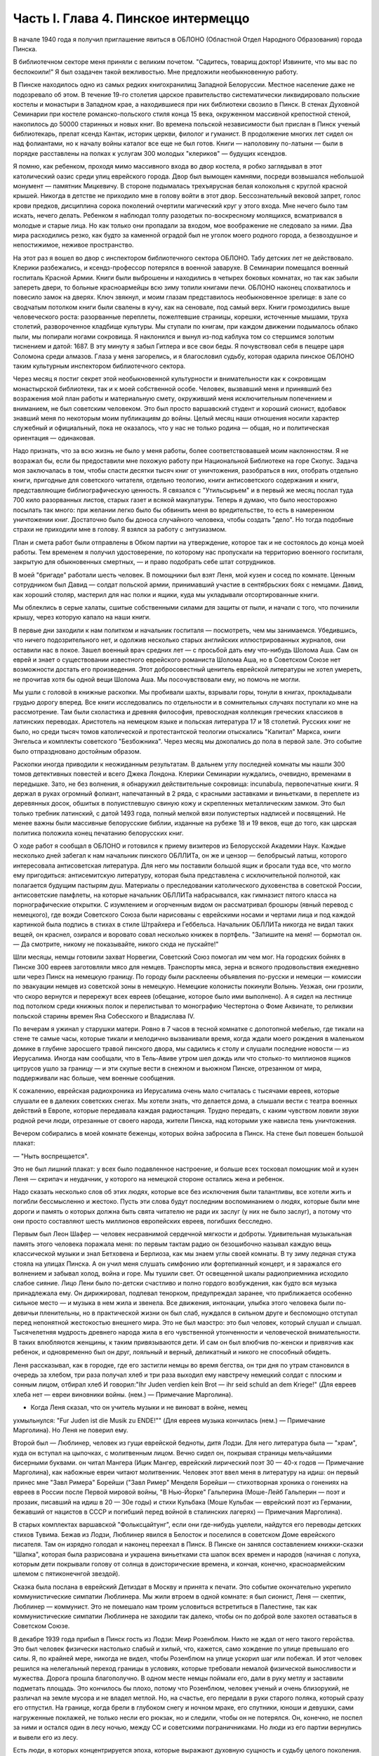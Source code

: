 Часть I. Глава 4. Пинское интермеццо
====================================


В начале 1940 года я получил приглашение явиться в ОБЛОНО (Областной
Отдел Народного Образования) города Пинска.

В библиотечном секторе меня приняли с великим почетом. "Садитесь,
товарищ доктор! Извините, что мы вас по беспокоили!" Я был озадачен
такой вежливостью. Мне предложили необыкновенную работу.

В Пинске находилось одно из самых редких книгохранилищ Западной
Белоруссии. Местное население даже не подозревало об этом. В течение
19-го столетия царское правительство систематически ликвидировало
польские костелы и монастыри в Западном крае, а находившиеся при них
библиотеки свозило в Пинск. В стенах Духовной Семинарии при костеле
романско-польского стиля конца 15 века, окруженном массивной
крепостной стеной, накопилось до 50000 старинных и новых книг. Во
времена польской независимости был прислан в Пинск ученый
библиотекарь, прелат ксендз Кантак, историк церкви, филолог и
гуманист. В продолжение многих лет сидел он над фолиантами, но к
началу войны каталог все еще не был готов. Книги — наполовину
по-латыни — были в порядке расставлены на полках к услугам 300 молодых
"клериков" — будущих ксендзов.

Я помню, как ребенком, проходя мимо массивного входа во двор костела,
я робко заглядывал в этот католический оазис среди улиц еврейского
города. Двор был вымощен камнями, посреди возвышался небольшой
монумент — памятник Мицкевичу. В стороне подымалась трехъярусная
белая колокольня с круглой красной крышей. Никогда в детстве не
приходило мне в голову войти в этот двор. Бессознательный вековой
запрет, голос крови предков, дисциплина сорока поколений очертили
магический круг у этого входа. Мне нечего было там искать, нечего
делать. Ребенком я наблюдал толпу разодетых по-воскресному
молящихся, всматривался в молодые и старые лица. Но как только они
пропадали за входом, мое воображение не следовало за ними. Два мира
расходились резко, как будто за каменной оградой был не уголок моего
родного города, а безвоздушное и непостижимое, неживое пространство.

На этот раз я вошел во двор с инспектором библиотечного сектора
ОБЛОНО. Табу детских лет не действовало. Клерики разбежались, и
ксендз-профессор потерялся в военной заварухе. В Семинарии помещался
военный госпиталь Красной Армии. Книги были выброшены и находились в
четырех боковых комнатах, но так как забыли запереть двери, то
больные красноармейцы всю зиму топили книгами печи. ОБЛОНО наконец
спохватилось и повесило замок на дверях. Ключ звякнул, и моим глазам
представилось необыкновенное зрелище: в зале со сводчатым потолком
книги были свалены в кучу, как на сеновале, под самый верх. Книги
громоздились выше человеческого роста: разорванные переплеты,
пожелтевшие страницы, корешки, источенные мышами, труха столетий,
развороченное кладбище культуры. Мы ступали по книгам, при каждом
движении подымалось облако пыли, мы попирали ногами сокровища. Я
наклонился и вынул из-под каблука том со стершимся золотым тиснением
и датой: 1687. В эту минуту я забыл Гитлера и все свои беды. Я
почувствовал себя в пещере царя Соломона среди алмазов. Глаза у меня
загорелись, и я благословил судьбу, которая одарила пинское ОБЛОНО
таким культурным инспектором библиотечного сектора.

Через месяц я постиг секрет этой необыкновенной культурности и
внимательности как к сокровищам монастырской библиотеки, так и к
моей собственной особе. Человек, вызвавший меня и принявший без
возражения мой план работы и материальную смету, окруживший меня
исключительным попечением и вниманием, не был советским человеком.
Это был просто варшавский студент и хороший сионист, вдобавок
знавший меня по некоторым моим публикациям до войны. Целый месяц наши
отношения носили характер служебный и официальный, пока не
оказалось, что у нас не только родина — общая, но и политическая
ориентация — одинаковая.

Надо признать, что за всю жизнь не было у меня работы, более
соответствовавшей моим наклонностям. Я не возражал бы, если бы
предоставили мне похожую работу при Национальной Библиотеке на горе
Скопус. Задача моя заключалась в том, чтобы спасти десятки тысяч книг
от уничтожения, разобраться в них, отобрать отдельно книги, пригодные
для советского читателя, отдельно теологию, книги антисоветского
содержания и книги, представляющие библиографическую ценность. Я
связался с "Утильсырьем" и в первый же месяц послал туда 700 кило
разорванных листов, старых газет и всякой макулатуры. Теперь я думаю,
что было неосторожно посылать так много: при желании легко было бы
обвинить меня во вредительстве, то есть в намеренном уничтожении
книг. Достаточно было бы доноса случайного человека, чтобы создать
"дело". Но тогда подобные страхи не приходили мне в голову. Я взялся за
работу с энтузиазмом.

План и смета работ были отправлены в Обком партии на утверждение,
которое так и не состоялось до конца моей работы. Тем временем я
получил удостоверение, по которому нас пропускали на территорию
военного госпиталя, закрытую для обыкновенных смертных, — и право
подобрать себе штат сотрудников.

В моей "бригаде" работали шесть человек. В помощники был взят Леня, мой
кузен и сосед по комнате. Ценным сотрудником был Давид — солдат
польской армии, принимавший участие в сентябрьских боях с немцами.
Давид, как хороший столяр, мастерил для нас полки и ящики, куда мы
укладывали отсортированные книги.

Мы облеклись в серые халаты, сшитые собственными силами для защиты от
пыли, и начали с того, что починили крышу, через которую капало на наши
книги.

В первые дни заходили к нам политком и начальник госпиталя —
посмотреть, чем мы занимаемся. Убедившись, что ничего
подозрительного нет, и одолжив несколько старых английских
иллюстрированных журналов, они оставили нас в покое. Зашел военный
врач средних лет — с просьбой дать ему что-нибудь Шолома Аша. Сам он
еврей и знает о существовании известного еврейского романиста
Шолома Аша, но в Советском Союзе нет возможности достать его
произведения. Этот добросовестный ценитель еврейской литературы не
хотел умереть, не прочитав хотя бы одной вещи Шолома Аша. Мы
посочувствовали ему, но помочь не могли.

Мы ушли с головой в книжные раскопки. Мы пробивали шахты, взрывали
горы, тонули в книгах, прокладывали грудью дорогу вперед. Все книги
исследовались по отдельности и в сомнительных случаях поступали ко
мне на рассмотрение. Там были схоластика и древняя философия,
превосходная коллекция греческих классиков в латинских переводах.
Аристотель на немецком языке и польская литература 17 и 18 столетий.
Русских книг не было, но среди тысяч томов католической и
протестантской теологии отыскались "Капитал" Маркса, книги Энгельса
и комплекты советского "Безбожника". Через месяц мы докопались до
пола в первой зале. Это событие было отпраздновано достойным образом.

Раскопки иногда приводили к неожиданным результатам. В дальнем углу
последней комнаты мы нашли 300 томов детективных повестей и всего
Джека Лондона. Клерики Семинарии нуждались, очевидно, временами в
передышке. Зато, не без волнения, я обнаружил действительные
сокровища: incunabula, первопечатные книги. Я держал в руках огромный
фолиант, напечатанный в 2 ряда, с красными заставками и виньетками, в
переплете из деревянных досок, обшитых в полуистлевшую свиную кожу и
скрепленных металлическим замком. Это был только требник латинский,
с датой 1493 года, полный мелкой вязи полуистертых надписей и
посвящений. Не менее важны были массивные белорусские библии,
изданные на рубеже 18 и 19 веков, еще до того, как царская политика
положила конец печатанию белорусских книг.

О ходе работ я сообщал в ОБЛОНО и готовился к приему визитеров из
Белорусской Академии Наук. Каждые несколько дней забегал к нам
начальник пинского ОБЛЛИТа, он же и цензор — белобрысый латыш,
которого интересовала антисоветская литература. Для него мы
поставили большой ящик и бросали туда все, что могло ему пригодиться:
антисемитскую литературу, которая была представлена с
исключительной полнотой, как полагается будущим пастырям душ.
Материалы о преследовании католического духовенства в советской
России, антисоветские памфлеты, на которые начальник ОБЛЛИТа
набрасывался, как гимназист пятого класса на порнографические
открытки. С изумлением и огорченным видом он рассматривал брошюры
(явный перевод с немецкого), где вожди Советского Союза были
нарисованы с еврейскими носами и чертами лица и под каждой картинкой
была подпись в стихах в стиле Штрайхера и Геббельса. Начальник
ОБЛЛИТа никогда не видал таких вещей, он краснел, озирался и воровато
совал несколько книжек в портфель. "Запишите на меня! — бормотал он. —
Да смотрите, никому не показывайте, никого сюда не пускайте!"

Шли месяцы, немцы готовили захват Норвегии, Советский Союз помогал им
чем мог. На городских бойнях в Пинске 300 евреев заготовляли мясо для
немцев. Транспорты мяса, зерна и всякого продовольствия ежедневно
шли через Пинск на немецкую границу. По городу были расклеены
объявления по-русски и немецки — комиссии по эвакуации немцев из
советской зоны в немецкую. Немецкие колонисты покинули Волынь.
Уезжая, они грозили, что скоро вернутся и перережут всех евреев
(обещание, которое было ими выполнено). А я сидел на лестнице под
потолком среди книжных полок и перелистывал то монографию
Честертона о Фоме Аквинате, то реликвии польской старины времен Яна
Собесского и Владислава IV.

По вечерам я ужинал у старушки матери. Ровно в 7 часов в тесной
комнатке с допотопной мебелью, где тикали на стене те самые часы,
которые тикали и мелодично вызванивали время, когда ждали моего
рождения в маленьком домике в глубине заросшего травой пинского
двора, мы садились к столу и слушали последние новости — из
Иерусалима. Иногда нам сообщали, что в Тель-Авиве утром шел дождь или
что столько-то миллионов ящиков цитрусов ушло за границу — и эти
скупые вести в снежном и вьюжном Пинске, отрезанном от мира,
поддерживали нас больше, чем военные сообщения.

К сожалению, еврейская радиохроника из Иерусалима очень мало
считалась с тысячами евреев, которые слушали ее в далеких советских
снегах. Мы хотели знать, что делается дома, а слышали вести с театра
военных действий в Европе, которые передавала каждая радиостанция.
Трудно передать, с каким чувством ловили звуки родной речи люди,
отрезанные от своего народа, жители Пинска, над которыми уже нависла
тень уничтожения.

Вечером собирались в моей комнате беженцы, которых война забросила в
Пинск. На стене был повешен большой плакат:

— "Ныть воспрещается".

Это не был лишний плакат: у всех было подавленное настроение, и больше
всех тосковал помощник мой и кузен Леня — скрипач и неудачник, у
которого на немецкой стороне остались жена и ребенок.

Надо сказать несколько слов об этих людях, которые все без исключения
были талантливы, все хотели жить и погибли бессмысленно и жестоко.
Пусть эти слова будут последним воспоминанием о людях, которые были
мне дороги и память о которых должна быть свята читателю не ради их
заслуг (у них не было заслуг), а потому что они просто составляют шесть
миллионов европейских евреев, погибших бесследно.

Первым был Леон Шафер — человек несравнимой сердечной мягкости и
доброты. Удивительная музыкальная память этого человека поражала
меня: по первым тактам радио он безошибочно называл каждую вещь
классической музыки и знал Бетховена и Берлиоза, как мы знаем углы
своей комнаты. В ту зиму ледяная стужа стояла на улицах Пинска. А он
учил меня слушать симфонию или фортепианный концерт, и я заражался
его волнением и забывал холод, война и горе. Мы тушили свет. От
освещенной шкалы радиоприемника исходило слабое сияние. Лицо Лени
было по-детски счастливо и полно гордого возбуждения, как будто вся
музыка принадлежала ему. Он дирижировал, подпевал тенорком,
предупреждал заранее, что приближается особенно сильное место — и
музыка в нем жила и звенела. Все движения, интонации, улыбка этого
человека были по-девичьи пленительны, но в практической жизни он был
слаб, нуждался в сильном друге и беспомощно отступал перед
непонятной жестокостью внешнего мира. Это не был маэстро: это был
человек, который слушал и слышал. Тысячелетняя мудрость древнего
народа жила в его чувственной утонченности и человеческой
внимательности. В таких влюбляются женщины, к таким привязываются
дети. И сам он был влюбчив по-женски и привязчив как ребенок, и
одновременно был он друг, лояльный и верный, деликатный и никого не
способный обидеть.

Леня рассказывал, как в городке, где его застигли немцы во время
бегства, он три дня по утрам становился в очередь за хлебом, три раза
получал хлеб и три раза выходил ему навстречу немецкий солдат с
плоским и сонным лицом, отбирал хлеб И говорил:"Ihr Juden verdien kein Brot — ihr seid
schuld an dem Kriege!" (Для евреев хлеба нет — евреи виновники войны. (нем.) —
Примечание Марголина).

* Когда Леня сказал, что он учитель музыки и не виноват в войне, немец
ухмыльнулся: "Fur Juden ist die Musik zu ENDE!"" (Для евреев музыка кончилась (нем.) —
Примечание Марголина). Но Леня не поверил ему.

Второй был — Люблинер, человек из гущи еврейской бедноты, дитя Лодзи.
Для него литература была — "храм", куда он вступал на цыпочках, с
молитвенным лицом. Вечно сидел он, покрывая страницы мельчайшими
бисерными буквами. он читал Мангера (Ицик Мангер, еврейский
лирический поэт 30 — 40-х годов — Примечание Марголина), как набожные
евреи читают молитвенник. Человек этот ввел меня в литературу на
идиш: он первый принес мне "Завл Римера" Борейши ("3авл Ример" Менделя
Борейши — стихотворная хроника о гонениях на евреев в России после
Первой мировой войны, "В Нью-Йорке" Гальперина (Моше-Лейб Гальперин —
поэт и прозаик, писавший на идиш в 20 — 30е годы) и стихи Кульбака (Моше
Кульбак — еврейский поэт из Германии, бежавший от нацистов в СССР и
погибший перед войной в сталинских лагерях) — Примечания Марголина).

В старых комплектах варшавской "Фольксцайтунг", если они где-нибудь
уцелели, найдутся его переводы детских стихов Тувима. Бежав из Лодзи,
Люблинер явился в Белосток и поселился в советском Доме еврейского
писателя. Там он изрядно голодал и наконец переехал в Пинск. В Пинске
он занялся составлением книжки-сказки "Шапка", которая была
разрисована и украшена виньетками ста шапок всех времен и народов
(начиная с лопуха, которым дети покрывали голову от солнца в
доисторические времена, и кончая, конечно, красноармейским шлемом с
пятиконечнгой звездой).

Сказка была послана в еврейский Детиздат в Москву и принята к печати.
Это событие окончательно укрепило коммунистические симпатии
Люблинера. Мы жили втроем в одной комнате: я был сионист, Леня —
скептик, Люблинер — коммунист. Это не помешало нам троим условиться
встретиться в Палестине, так как коммунистические симпатии
Люблинера не заходили так далеко, чтобы он по доброй воле захотел
оставаться в Советском Союзе.

В декабре 1939 года прибыл в Пинск гость из Лодзи: Меир Розенблюм. Никто
не ждал от него такого геройства. Это был человек физически настолько
слабый и хилый, что, кажется, само хождение по улице превышало его
силы. Я, по крайней мере, никогда не видел, чтобы Розенблюм на улице
ускорил шаг или побежал. И этот человек решился на нелегальный
переход границы в условиях, которые требовали немалой физической
выносливости и мужества. Дорога прошла благополучно. В одном месте
немцы поймали его, дали в руку метлу и заставили подметать площадь.
Это кончилось бы плохо, потому что Розенблюм, человек ученый и очень
близорукий, не различал на земле мусора и не владел метлой. Но, на
счастье, его передали в руки старого поляка, который сразу его
отпустил. На границе, когда брели в глубоком снегу и ночном мраке, его
спутники, юноши и девушки, сами нагруженные поклажей, не только несли
его рюкзак, но и следили, чтобы он не потерялся. Он, конечно, не поспел
за ними и остался один в лесу ночью, между СС и советскими
пограничниками. Но люди из его партии вернулись и вывели его из лесу.

Есть люди, в которых концентрируется эпоха, которые выражают
духовную сущность и судьбу целого поколения. Человек этот был живым
воплощением "еврейскости" — всего, что есть в ней вечного, но еще
более — того преходящего, что было связано с трагической историей
польского галута. Первое и резкое впечатление изнеможения: жизнь в
нем еле теплилась. Таким он был от рождения, и на школьной скамье, и в 40
лет. Не было в его жизни ни сильной страсти, ни любви. Он ни к кому
надолго не привязывался, очень быстро уставал, как от людей, так и от
вещей, — и эта вялость и болезненность и какая-то общая усталость
были в нем не просто личным свойством, а какой-то специфической
чертой расы — знаком усталой еврейской крови. Внук раввинов и
схоластов, уставший еще до рождения, он носил в себе всю утонченность,
всю извращенность и безнадежность ста поколений еврейских
начетчиков. Ничего он не сделал в своей жизни — ни доброго, ни злого,
ни хорошего, ни плохого. Я даже не знаю, был ли он умен. Не было
человека непрактичнее его, и каждый уличный мальчишка мог поднять
его на смех, когда он плелся по улице, полуслепой и сутулый, рано
поседевший, смешно переставляя ноги, узкогрудый, с бескровным лицом.

Наше знакомство началось в школьные годы, когда он раз пришел ко мне
— по-соседски — и предложил: "Я слышал, что вы шахматист — сыграем".
Нам было обоим тогда по 17 лет. В шахматы он играл мастерски, много
сильнее меня. Но чтобы стать действительным мастером, не хватило ни
интереса, ни способности сконцентрироваться: он просто не был в
состоянии сделать нужное для этого усилие. Раз начатое знакомство
продолжалось всю жизнь: в Польше, Франции и Палестине. Розенблюм не
удостоился стать поэтом — вернее, и тут не хватило ему воли. Стихи,
которые он писал на идиш, были сильнее, чем девяносто процентов того,
что печаталось в то время. Я помню поэму "Местечко", которая поразила
меня глубокой лиричностью и образностью и не надуманной, а
естественной силой выражения, но эта поэма никогда не появилась в
печати, и он не любил, когда ему напоминали о его стихах. Зарабатывав
он как учитель. Необыкновенный чтец, человек, органически связанный с
традиционным еврейским бытом, — он как бы стоял на пороге, провожая
минувшую эпоху, и не мог расстаться с ней. Дважды он имел эту
возможность: годы прожил в Париже, где кончил Сорбонну (французский и
английский языки были его специальностью) , и в конце концов все же
вернулся в Польшу, то есть в еврейское польское гетто. Всю жизнь
мечтал о Палестине, и в 1936 году был в ней, но, когда прошли первые шесть
месяцев, его потянуло обратно, в привычную атмосферу еврейского
изгнания, в еврейскую Лодзь или Пинск. Это была его настоящая родина,
и таков же был его "сионизм" — весь из воспоминаний и настроений,
далекий от всего резкого и грубого.

Основная черта этого человека была пассивность. Не пассивность
безразличия. Это был человек цельный, бескомпромиссный и верный себе.
Никогда он не кривил душой и не лгал. Это был человек свободный, а
свобода заключалась для него в том, чтобы не стоять в строю. Ни к какой
партии не мог он принадлежать, и никакая нужда не могла его заставить
принять службу в конторе или бюро: такая вещь противоречила его
сущности. При всей своей расхлябанности, при всем возмущавшем друзей
его отсутствии энергии и амбиции это был один из тех тихих упрямцев,
которые живут по-своему и не позволяют себе диктовать: один из самых
непримиримых в своей будничной человечности людей. Эпоха, среда,
время, которое он выражал, — лежали в прошлом. Он был живым отрицанием
современности, ходячим протестом против ее казарменности и массовой
дисциплины. Жить ему было трудно. Даже уроки давал он с видимым
напряжением и отвращением, с явным отсутствием интереса к своим
ученикам. И все же неизменно окружала его атмосфера симпатии и
расположения, для поддержания которой он ровно ничего не делал. Он
только был собою — человеком абсолютной независимости духа и
какой-то невыдуманной, настоящей, невольной еврейской истовости и
"Innerlichkeit" (Innerlichkeit — проникновенность (нем.) — Примечание Марголина).

И мы все злились на Розенблюма, критиковали Розенблюма, считали его
отрицательным социальным явлением, но обойтись без него не могли. И
когда в ту проклятую советско-нацистскую зиму, полную лжи, горя и зла,
отголосков кровавой несправедливости и массивной, звериной тупости,
показался на нашем пороге этот хрупкий, слабый человечек — это было
принято как триумф и победа, как вызов, брошенный всем врагам
человечества: Розенблюм жив — и с нами!..

В конце февраля пришла телеграмма от Мечислава Брауна — с просьбой
приехать во Львов по важному делу.

Браун был доведен до отчаяния. Жил он в центре города, работал в
плановой комиссии Львовской области. На службе был у него отдельный
кабинет и отличные связи с советским начальством. Польская секция
Союза писателей во Львове занималась в это время коллективным
переводом поэмы Маяковского "Ленин". Поэму разделили на части, и
каждый из членов секции поэтов получил свой отрезок для перевода.
Браун был единственным, кто добросовестно приготовил к сроку свою
часть. Казалось бы, все в порядке. Но чем устроеннее был советский
чиновник Браун, тем хуже чувствовал себя Браун — человек и писатель.
Необходимость беспрерывно лгать, притворяться и скрывать свои мысли
была вдвойне мучительна для него — поэта и публициста. "Никогда еще
не был я в таком унизительном и смешном положении, — говорил он мне,
бегая в волнении по комнате, — у нас каждый день митинг или собрание.
Я сижу в первом ряду, на меня смотрят. Слушаю я агитацию, чепуху,
неправду. Но как только произносят имя "Сталин" — первым начинает
хлопать мой начальник, а на него глядя — весь зал. И я тоже —
складываю руки и аплодирую, как заводной паяц... Я не хочу переводить
Маяковского — но я должен! Я не хочу аплодировать, но я обязан. Не
хочу, чтобы Львов был советский, и сто раз в день говорю обратное. Всю
жизнь я был собой и был честным человеком. Теперь я ломаю комедию. Я
стал подлецом! И среди людей, которые заставляют меня лгать, я
становлюсь преступником. Рано или поздно я себя выдам. Согласен ли ты,
что я не должен вести такую жизнь? Пока время — надо уходить отсюда!"

— "Но куда уходить? Обратно к немцам?"

— "Я предпочитаю немецкое гетто советской службе!"

— "Подумай, что ты говоришь! Ты их видел и знаешь, немцев!"

— "Я видел обе стороны! У немцев грозит физическая смерть, а здесь
моральная! У немцев не надо будет лгать, скрывать свои мысли! У немцев
живет больше евреев, чем здесь! Мое место с ними!.."

Браун сообщил мне свое решение — бежать из Львова. Я мог бы
отговорить его, но не находил аргументов. В это время был период
затишья в еврейских гетто Польши. Казалось, что на этом уровне
еврейская жизнь стабилизируется. Мужья получали от своих жен,
беженцы от семей, оставленных в польских городах," письма с просьбами
вернуться и с уверениями, что можно жить и работать. Мысль об
оставленной в Лодзи жене терзала Брауна. Советская власть не
интересовалась драмой разделенных семей; вопросы личного порядка не
занимали ее. Браун не мог и не хотел вызывать жену к себе,
следовательно, ему ничего не оставалось, как вернуться к ней. Условия
жизни при советской власти были таковы, что люди были согласны
вернуться под немецкое ярмо и носить желтую лату, лишь бы увидеть
своих родных и разделить с ними их страдание. Союз России с
гитлеровской Германией создал психологические условия для этого
возвращения. И, наконец, была надежда бежать из-под власти немцев в
нейтральную Европу, тогда как русские границы были наглухо закрыты,
никого не выпускали за границу и перспектива навеки остаться в
царстве Сталина приводила беженцев в панический ужас.

Так случилось, что Мечислав Браун добровольно вернулся в Варшаву, в
еврейское гетто, из которого ему уже не суждено было выйти живым. За 800
рублей он купил себе польскую метрику. Это при переходе границы
гарантировало ему безопасность при встрече с немцами. Из Варшавы он
написал мне в апреле записку, где говорилось о том, что он "безмерно
счастлив". Трагизм положения польских евреев выражался в том, что
одни были "безмерно счастливы", спасаясь от немцев у большевиков, а
другие — так же безмерно счастливы, спасаясь от большевиков у немцев.
Это положение очень скоро изменилось. Но остается фактом, что еще
весной 1940 года евреи предпочитали немецкое гетто — советскому
равноправию.

Браун горячо убеждал меня пойти с ним вместе. На это я не согласился и
в первых числах марта выехал в Белосток, чтобы повидаться с людьми,
недавно прибывшими туда из Варшавы.

Нелегко было выбраться из Львова. Один день я простоял в очереди на
вокзале и не добился билета. На второй день я стал в очередь с вечера,
простоял ночь под запертым окном кассы и утром получил билет одним из
первых. В два часа пополудни я уже занял место на перроне в толпе
отъезжающих. Вокзал был разбит, мы ждали под снегом и ветром, пока
подадут поезд. Подали его только спустя 6 часов, но на другой перрон.
Начался дикий бег взапуски продрогших и окоченевших людей с
чемоданами через туннель на другой перрон. Перед каждым вагоном
стала очередь. Но еще долго никого не впускали, и поезд стоял темный,
глухой, пустой и запертый. Посадка началась через час, со всем обычным
в таких случаях смятением, скандалами и криком. В последнюю минуту
оказалось, что вагон, у которого я стал в очередь, забракован и не
пойдет. Никто и не подумал предлагать нам другие места. Посадка в
другие вагоны уже закончилась, и на ступеньках каждого вагона стояла
девушка-проводник, заграждая вход. Непопавшие в поезд ругались, шел
густой снег, и кто-то бился в истерике. До отхода поезда осталось 10
минут. Завтра мне предстояло начинать все сначала.

В этот момент, в состоянии полного беспамятства, я решился на
отчаянный поступок: подошел к представителю железнодорожной милиции
и объявил ему, что я хирург, вызван в Белосток на срочную операцию и
должен ехать этим поездом.

Слова эти возымели магический эффект: блюститель порядка только
спросил меня, имею ли я командировку, и, когда я это подтвердил с
мужеством отчаяния, взял меня за руку, толпа расступилась — и меня
торжественно подвели, даже посадили в вагон. Увидев человека в шапке
с красным околышем, люди сразу потеснились, немедленно нашлось место,
и я уселся, не веря своему счастью.

Это было прекрасно, как во сне. Но человек в красной шапке не уходил.
Он наклонился и, добродушно улыбаясь от уха до уха, попросил
предъявить мою командировку.

Я совершенно потерялся и сделал то, что в моем положении оказалось
единственным выходом: уронил очки подлавку, — и это получилось очень
кстати. Молодежь в купе бросилась подымать мои очки. На носу у меня
была написана моя интеллигентная сущность, солидность и классовая
принадлежность к людям умственного труда. Человек в красной шапке не
стал ждать, пока я открою чемодан (и ключик тоже не находился), и пошел
к выходу. Поезд тронулся, и я поехал в Белосток.

Всю дорогу за мной трогательно ухаживали и называли "наш доктор".
Единственное, чего я боялся, по неопытности в деле надувания ближних,
— это, что кому-нибудь понадобится в пути врачебная помощь.

В Бресте мы простояли целые сутки. Ночевать я ушел ночевать в город: а
утром меня никоим образом не хотели пропустить на перрон, несмотря на
билет и все доводы. Даже объяснение с начальником движения не
помогло. Несколько часов я хлопотал легально, но кончилось тем, что я
ушел с вокзала и за небольшую мзду меня пропустили на полотно боковым
ходом.

Таким образом, окружающая среда начала влиять на меня отрицательно
или, как некоторые найдут, положительно. Я еще мыслил понятиями
легкомысленной Польши и не подозревал, что в Советском Союзе за такое
введение власти в заблуждение люди расплачиваются годами каторги.

8 марта 1940 года я ступил на улицу Св. Роха в Белостоке. Это был
"Международный женский день", и громкоговорители на улицах
передавали по этому поводу праздничную речь. Я вслушался и узнал
высокий женский голос. Это была Ася.

Моя дальняя родственница Ася и сейчас, вероятно, еще здравствует в
Советском Союзе. История Аси такова.

Происходила она из трудовой семьи. Студенческие годы Аси прошли в
Варшаве, жилось ей трудно, голодно. Почему-то изучала она не медицину
и не историю, а именно географию — может быть потому, что географию
"дешевле и скорее". На каникулы Ася приезжала часто в гости в Лодзь, но
никто из лодзинских родственников не догадывался, что Ася человек не
простой, а "боевой". Она так замечательно "законспирировалась" в семье,
что мы все ее считали симпатичной, веселой, но совершенно
незначительной барышней, без секретов и идей, и поэтому для нас было
неожи данностью, когда в процессе комячейки при Верховном суде Ася
выплыла как одно из главных действующих лиц. На суде она вела себя
геройски, вызывающе, ее вывели из зала суда и дали ей условно четыре
года.

Спустя 4 года, только что из тюрьмы и по дороге в родной Белосток, Ася
сидела за моим столом в Лодзи. Это была все та же Ася, немного
похудевшая, с шумным смехом и резкими студенческими манерами, и если
бы я не знал, что это героиня революции, то принял бы ее за недалекую
провинциальную барышню. Но 4 года тюрьмы не прошли даром. Для Аси это
была настоящая Комакадемия. В их камере организовали нечто вроде
партшколы, старшие товарищи учили младших, и Ася вышла из тюрьмы во
всеоружии ленинско-сталинской мудрости. Когда за столом речь
коснулась текущих политических событий, Ася в двух словах разъяснила
мне их смысл с такой великолепной уверенностью, что я понял: для этой
девушки нет больше тайн в нашей бедной жизни, она все знает, и ее не
проведешь. Абиссинцы, умиравшие под Аддис-Абебой, были марионетками
английского капитала, итальянский фашизм — хитрой уловкой
международных банкиров, трагедии народов и человеческих страстей —
сказки для дурачков из мелкой буржуазии. Я понял, что с Асей уже
трудно спорить и проводил ее на вокзал не без грусти. Ася поехала в
родной город, и через несколько месяцев ее снова арестовали. На этот
раз она была уже в ЦК Компартии Западной Белоруссии и получила 7 лет.

Сидеть пришлось недолго. В сентябре 39 года заключенных Фордонской
женской тюрьмы распустили, и Ася заняла в советском Белостоке
подобающее ее заслугам положение. Уже не помню, где она была
председателем. Пришло для нее время расчета за годы подполья и тюрем.
Много горя причинила Ася своим родителям — это был "гадкий утенок" в
семье, — и вдруг гадкий утенок превратился в лебедя из сказки! Мать с
робостью смотрела на нее, когда дочь в прекрасной меховой шубке
входила на полчаса, присаживалась к столу, оживленная, румяная,
рассказывала о новой квартире и мебели. Ася и муж ее — видный
коммунист — получали высокие оклады, и наконец она могла позволить —
себе личную жизнь и удобства, на которые до сих пор смотрела только со
стороны. И я стал рассказывать Асе, что моя семья — в Палестине и я
хлопочу, чтобы получить разрешение вернуться в Тель-Авив, но я не
знаю, как это сделать...

Ах, какими недобрыми, чужими глазами глянула на меня Ася, каким
холодом повеяло от нее, как она вся от меня отстранилась, точно я был
прокаженным!.. Я почувствовал, что одно мое желание выехать, моя
принадлежность к Палестине безнадежно скомпрометировали меня в ее
глазах. Я почувствовал это и испугался: я понял, что она не только
никогда бы мне не помогла уехать, освободиться от ига советской
власти, но, что нет такого несчастья — запрещение выезда, ссылка,
заключение, — где она бы ни стала безоговорочно на сторону моих
преследователей. Обстоятельства моей личной биографии ее не
интересовали. Я не был для нее живым человеком, с семьей, с тоской по
дому и правом самоопределения, а классово-чуждый элемент — "слуга
английского империализма", которого, если можно было, то надо было
"придержать". Ядовито, почти со злорадством взглянула она на меня
искоса и больше уж не смотрела. Стена, которая непонятным для меня
образом выросла между мною и семьей, родиной и свободой, тяжелое
наваждение, от которого я не мог уйти, невидимая сеть, в которой я
запутывался сильнее с каждым месяцем, — все это приняло живые черты
человека, который как будто был мне близок, знал всех, кто был мне
дорог, и был так бесконечно враждебен мне. Ася отвернулась в сторону и
молчала.

— "Ты не думаешь, что я смогу скоро поехать домой?" — спросил я ее.

Может быть, это слово "домой" было не на месте? Какой же дом —
Палестина? Это только контрреволюционная, клерикально-буржуазная
затея. А если бы все белостокские евреи стали собираться в Палестину
— над кем бы она была председателем?

— "Не знаю, не знаю!" — сказала Ася с досадой и отошла от меня, как от
лишнего и назойливого человека, который не умеет держать себя в
пролетарском обществе ("социально-опасный элемент").

Я был расстроен этой встречей, которая не сулила мне ничего доброго. Я
не просил у Аси протекции и не ждал ее помощи. Но ее отношение
показало мне, что в советском строе никого ни к чему не обязывают
человеческие нормы — те именно нормы, на основании которых мне
полагалось ехать домой, а властям не задерживать меня. Это не было
недоразумением или временной проволочкой — то, что меня не
выпускали: это было начало какой-то скверной истории. Я находился в
положении мухи, которая села на клейкий лист с надписью "смерть мухам"
— и хотя она неграмотна и не знает, что такое клей, и ничего не
понимает, но этого всего и не надо, чтобы в какую-то долю секунды
ощутить в смертном страхе и недоумении, что больше нельзя отлепиться
— нельзя оторваться!..- случилось что-то непоправимое и страшное.

А тем временем в Пинске произошли важные события: в марте 1940 года была
проведена паспортизация, то есть польские паспорта были отобраны у
местного населения и взамен выданы советские. Что же касается
беженцев, то есть неместных, пришлых людей, то им нельзя было просто
раздать советские паспорта. Поэтому был учрежден Областной "Комитет
опеки над беженцами" и от его имени расклеены по городу воззвания, где
предлагался беженцам вольный выбор: либо принять советское
подданство, либо записаться на возвращение откуда пришли, то есть в
немецкую зону Польши. В этом последнем случае советская власть
обещала через короткое время дать возможность реэвакуироваться,
опираясь на советско-немецкое соглашение об обмене беженцами. Кто
принимал советское гражданство, обязан был в десятидневный срок
оставить областной город Пинск и поселиться в провинции, но не ближе
100 километров от советско-немецкой границы.

Проблема беженцев была, таким образом, поставлена ясно: либо
принимайте советское подданство, либо уходите туда, откуда прибыли.
Среди беженцев начались волнения — как поступить? Добровольное
принятие советского гражданства могло в будущем отрезать путь к
возвращению. Отказаться — значило отдать себя в руки гестапо.

Две тысячи беженцев находились в Пинске, а во всей Западной
Белоруссии и Украине число их, вероятно, доходило до миллиона.
Приблизительно половина из них приняла советское гражданство.
Другая половина отказалась от него.

Но это не значит, что все, кто отказался от советского паспорта, был
готов вернуться к немцам. Для меня была нелепостью как одна, так и
другая перспектива. Я хотел в Палестину, где был мой дом и семья и
куда, на основании сертификата и визы, я, по идее, в любой момент мог
выехать. Я никоим образом не хотел принять советского гражданства, но
в марте 40 года создалось положение, когда единственным путем
легально уклониться от принятия советского паспорта было
—записаться на возвращение в занятую немцами часть Польши. Это я и
сделал. В марте 40 года, дополнительно к своей регистрации в ОВИРе на
выезд в Палестину, я зарегистрировался в милиции на возвращение в
Лодзь. Записываясь, я закреплял за собой право возвращения в Лодзь, но
в данный момент вовсе и не думал возвращаться в занятый немцами
город. Если бы я хотел этого, я бы последовал в марте за Брауном. Я
хотел остаться на советской территории, не принимая советского
паспорта, и ждать, пока будет возможность выезда в Палестину.

Какая судьба ждала беженцев, которые не приняли советского
гражданства? Их было около полумиллиона, и с самого начала казалось
невероятным, чтобы немцы приняли такое количество, тем более что
среди беженцев большинство были — евреи. Трудно было представить,
чтобы гитлеровская Германия открыла свои границы для сотен тысяч
евреев. Итак, надо было быть готовым к тому, что советское
правительство интернирует до конца войны эти сотни тысяч людей. С
марта месяца предо мной стояла перспектива быть интернированным. Но
эта перспектива была для меня предпочтительнее, чем принятие
советского гражданства или возвращение на немецкую сторону.

Однако не все рассуждали, как я. Круг моих друзей, с которыми я зимовал
в Пинске, распался. Люблинер принял советское гражданство и переехал
спустя 10 дней в местечко Яново за Пинском. Он решил соединить свою
судьбу с судьбой Советского Союза, и это ему было тем легче, что он был
один, без семьи — человек легкий и никем не связанный. Никто не ждал
его в Варшаве или за морем. Он поселился в деревне за Яновом. Там он
подчеркивал, что он человек советскими повесил портрет Ленина
собственной работы, как икону, даже не внутри своей комнаты, а
снаружи, над входом в дом. Деревенская жизнь, работа в еврейской школе
или для "Дома культуры" очень нравились ему. Конец его был — смерть в
пинском гетто через год с лишним от руки нацистов.

Розенблюм долго колебался: советское было ему чуждо, но прежде всего
он хотел избежать потрясений. Достаточно было с него одного
нелегального перехода границы. Он боялся быть интернированным, мысль
о немцах приводила его в ужас. И в конце концов он принял советское
гражданство, не подозревая, что это и есть прямая дорога к немцам. В
начале мая он переехал в Кременец на Волыни и устроился там
преподавателем французского языка в Лицее. Конец его — была смерть в
кременецком гетто при ликвидации евреев.

Люди, которые не верили, что немцы их примут легально, не ждали
обещанной реэвакуации и переходили границу нелегально, как это
сделал Мечислав Браун. Один из работников моей библиотечной бригады
ушел таким путем в Варшаву, где ждала его жена. Жена его — зубной врач,
просила его вернуться и писала, что в Варшаве можно жить и работать.

Этот человек погиб в варшавском гетто.

Леон Шафер не принял советского подданства и вернулся в Варшаву
совершенно легально. Неожиданно немцы сформировали 13 мая 1940 года
еврейский эшелон на станции Брест, и ему удалось попасть туда. Около
600 человек поехало этим поездом. Немецкий лейтенант, который
руководил посадкой на советской станции Брест, вышел к толпе евреев
на перроне, пожал плечами и сказал им:

— "Не понимаю, зачем вы едете к нам! Ведь вы знаете, что немецкое
правительство не любит евреев?.."

Но эти люди возвращались к своим женам и детям и думали, что немецкие
"антисемиты не страшнее советских "покровителей". В этом они, однако,
ошибались.

В конце мая я получил письмо от Лени из Варшавы. В этом письме, как в
письме Мечислава Брауна, была речь о том, что он "безмерно счастлив",
что дорога из Бреста в Варшаву продолжалась два дня, что их кормили по
дороге и прилично обращались. В Варшаве дали ему в полиции месяц
времени, чтобы выбрать себе постоянное место жительства. Он съездил в
Люблин к знакомым, и короткое время у него была иллюзия, что он сможет
соединиться со своей семьей в Лодзи. В то время уже была установлена
граница между польским генерал-губернаторством и Германией, и ему
так и не удалось то, ради чего он выехал: встреча с семьей.

Леон Шафер погиб в варшавском гетто.

В то самое время, когда на улицах Пинска были расклеены трогательные
плакаты "Комитета опеки над беженцами" и мы с удовольствием
чувствовали себя предметом правительственной опеки — на далеком
русском севере, над Белым морем, спешно ремонтировались и
приводились в порядок бараки и лагеря для поляков. Это не были лагеря
для интернированных. Это были советские "ИТЛ" —
исправительно-трудовые лагеря для преступников. Местные власти
могли об этом ничего не знать. Наша судьба решалась в Москве.

В областной милиции людям, которые пришли за советским паспортом,
предлагали хорошенько подумать: стоит ли?

Молодежь, мальчики 17-18 лет, которые хотели первоначально взять
паспорт, кончали тем, что записывались на возвращение в Польшу. Им
объясняли, что все, кто запишется, поедут непременно и скоро. Их
спрашивали, отдают ли они себе отчет, что они годами не увидят своих
отцов, братьев, невест, потому что советская власть в данный момент не
может выписать их семей с той стороны границы. С ними разговаривали
добродушно, давали отеческие советы, и они кончали тем, что писали
заявления с просьбой реэвакуировать их. Так произошло с несколькими
моими знакомыми. Они пошли в милицию за паспортом, но их переубедили.
И они подписали заявление о возвращении, которое было равносильно
приговору на несколько лет каторги.

В апреле и мае 40 года создалось парадоксальное положение среди
беженской массы города Пинска. Те, кто принял советское гражданство,
должны были срочно оставить город, переехать в деревню или местечко.
А мы — около тысячи непринявших — в ожидании отправки к немцам
оставались на месте и продолжали работать. В городе, откуда за зиму
выселили тысячи людей против их воли, были оставлены именно мы —
официальные кандидаты на выезд. Со всех сторон предупреждали нас,
качая головами, что это плохо кончится. "Нас тысяча человек! —
отвечали мы. — А во всей Западной Украине и Белоруссии нас
полмиллиона, с детьми, с семьями, со стариками. Что с нами могут
сделать плохого? Вышлют? Поедем. Не посадят же полмиллиона в тюрьму".
Так наивно мы оценивали возможности советского пролетарского
государства. Мы думали, что нас слишком много, чтобы всех посадить в
тюрьму.

В это время разнеслась весть, что во Львов прибыла Комиссия из Киева,
рассматривающая просьбы о выезде за границу! И я снова помчался во
Львов. Прибыл я туда 2 мая 1940 года.

Я не мог надивиться перемене, которая произошла в этом городе со
времени моего посещения зимой. Стоял солнечный теплый день, улицы
были разукрашены по поводу праздника 1 мая, на углах улиц стояли
столики, где продавались пряники и конфеты в мешочках. Но дело было не
в этом. Львов сиял, так как со Львовом произошло чудо, возможное
только при советской системе: этот город был переведен на "особый
режим".

Несколько больших городов, таких, как Москва, Ленинград, Киев, всегда
находятся в исключительном положении в Советском Союзе. Это значит,
что ради внешней пропаганды города эти превращают в оазисы, где
поддерживается европейский или подобный европейскому стандарт
жизни. Этим достигается двойной эффект: собственным гражданам
демонстрируется, как может выглядеть "счастливая коммунистическая
жизнь", а у иностранцев, дипломатов и туристов, посещающих эти города,
создается впечатление, что в Советском Союзе не так уж плохо.

Львов в мае 40 года — это была не просто "потемкинская деревня", а
сверхпотемкинская столица! Были открыты тысячи частных магазинов, а
рядом с ними — блестящие государственные магазины, гастрономические
дворцы, парфюмерные "ТЭЖЭ", обувь, мануфактура, кондитерские ломились
от пирожных, витрины завалены такими горами продуктов, каких не было
даже в польские времена. Мне казалось, что это все сон. Я не был готов к
такому резкому переходу. Всю зиму в Пинске, Бресте, Белостоке, не
говоря уже о периферии, мы не видели сахара, белого хлеба, магазины
были пусты, основные продукты питания добывались из-под полы, а о
таких вещах, как шоколад, какао, консервы, мы просто забыли. Всю зиму
мы жили в беде, мерзли в очередях, устраивали экспедиции по
окрестностям за продуктами — и вдруг я попал в рай, где глаза
разбегались. Увидев сахар в витрине, я вошел и скромно попросил —
одно кило. Мне дали — по сказочной цене четыре рубля с полтиной, то
есть даром. Во втором магазине я опять попросил кило. Опять дали — и
без всякой очереди. В третьем магазине я взял сразу 3 кило! У нас в
Пинске за сахар платили по 50 рублей, то есть при нормальном рабочем
заработке в 150 — 200 рублей в месяц он был недостижим. Сахар не
покупали, его "доставали"!

Очевидно, быть жителем Львова в это время было великой привилегией,
подобно тому как жить в Москве или Ленинграде для советского
колхозника или провинциала есть идеал карьеры и предел жизненной
удачи. Прописаться во Львове на жительство было невозможно; я жил у
знакомых без прописки. Свое пребывание в этом волшебном городе я
использовал, чтобы накупить все, чего мне не хватало: перочинный
ножик, запас туалетного мыла, книги, еду. Визит во Львов поднял мое
настроение: все здесь выглядело "нормально", и в Комиссии на улице
Розвадовского, 12, где стояла большая очередь с просьбами отпустить за
границу, со мной тоже разговаривали "нормально": не сказали мне, как в
Пинске и других местах, что в польский паспорт нельзя поставить
советскую визу, а согласились, что мне надо ехать домой, и только
выдвинули два маленьких условия: первое, чтобы я вернулся из Львова в
Пинск, по месту прописки, потому что здесь принимали только львовян, и
второе, — немедленно получить продление моей палестинской визы,
которая истекла в феврале. Я немедленно протелеграфировал жене в
Тель-Авив: "Пришлите продление" — и получил ответ: "Продление вышлем".
Все было прекрасно. Если бы я только мог оставаться в городе Львове,
прекрасном городе "на особом режиме!" Но я не мог.

И я вернулся в город Пинск, нагруженный гостинцами для друзей,
сахаром, шоколадом и добрыми надеждами. Но в Пинске кончились
иллюзии, и вернулась прежняя бессмыслица. В пинском отделе виз и
регистрации иностранцев вообще ничего не слыхали о львовской
Комиссии. Там меня просто высмеяли, и мой заведующий отделом высказал
предположение, что в Комиссии передо мной "ломали комедию". Эти два
слова "ломали комедию" я хорошо помню. Не важно, ломали ли комедию в
самом деле. Важно, что советский чиновник мог легко себе представить,
что со мной не разговаривали серьезно и смеялись за моей спиной, что
это вполне согласовывалось с его служебным опытом.

Весь май я прождал визы из Палестины. Если бы я получил ее вовремя, я
бы съездил во Львов, и, может быть, мне удалось бы уехать оттуда до
"ликвидации беженцев" в июне. Но английская администрация в Палестине
не торопилась. Английский консул в Москве получил указание не
выдавать и не обновлять палестинских виз. Люди, управлявшие
Палестиной, делали все, чтобы в этот последний грозный час закрыть
вход туда тем, для кого она была единственной надеждой на спасение. В
сущности, они оказались пособниками палачей еврейского народа.
Продление визы мне все же послали. Не выдать мне его было нельзя, ведь
я являлся постоянным жителем Палестины и обладателем сертификата от
февраля 37 года. Но мне прислали это продление только в сентябре,
спустя 4 месяца, когда уже было поздно и я не мог воспользоваться им.

В мае мы прекратили работу по разборке библиотеки в пинском ОБЛОНО.
Двое из моих сотрудников бежали в Варшаву, другие с советскими
паспортами выехали из Пинска. Но прекратить работу заставило нас
другое обстоятельство: неполучение в срок "зарплаты".

Расчеты с ОБЛОНО не были легким делом. Отработав месяц, мы начинали
"хождение по мукам" в Отдел и с опозданием в месяц получали там не
деньги, а чек на Госбанк. После этого начиналось хождение в Госбанк,
где на чеки ОБЛОНО не обращали внимания. В первую очередь давали
деньги на лесозаготовки и промышленность. Просвещение могло
подождать. Мы занимали очередь перед дверью Госбанка с 2-х часов ночи.
Каждую ночь дежурил другой член бригады. Тут нам очень пригодился
Джек Лондон, которого мы нашли в нашей библиотеке. Перед дверью
Госбанка я прочел с десяток повестей этого симпатичного американца.
Каждое утро, добравшись часам к 10 до начальника, я предъявлял свой чек
и получал его обратно со словами: "Сегодня не платим". — "А когда же?" —
"А когда деньги будут". Недели через две я нашел протекцию и в пять
минут вне очереди заинкассировал чек с помощью милой барышни, вхожей
в кабинет начальника. Наконец к 1 мая, когда ОБЛОНО было в особо
затруднительном положении — до того, что даже чека мы не могли
получить, — я предложил прервать работу до получения денег. В паузе я
съездил во Львов, а по возвращении нашел другую работу.

Как-то утром нагнал меня в конце улицы на велосипеде начальник
ОБЛЛИТа, белобрысый латыш. "Ну и быстро же вы ходите, — сказал он, —
еле догнал: идемте ко мне в ОБЛЛИТ, там работа есть". Начальник ОБЛЛИТа
был высокого мнения о моих способностях. Как-то раз, придя в
книгохранилище при военном госпитале, он поймал меня на том, что я
бросил в ящик с теологией книгу научного содержания, даже не открыв
ее.

— "Позвольте, — сказал он, — это книга нужная — "Теория дарвинизма", а
вы куда ее бросили — к апостолам?" Тут ему показал, что на обложке под
именем автора были буквы "S.Y.", и объяснил, что это не имя и отчество, а
"Societas Jesu" — орден иезуитов и книга, стало быть, не годится для
советского читателя. Он все-таки еще не поверил потребовал показать
ему в тексте антинаучное место. Я открыл книгу на последней странице
и без труда нашел :клерикальное место, где ниспровергалось
происхождение человека от обезьяны. Начальник облита преисполнился
со мне уважением: человек настолько ученый, что по одной обложке
постигает скрытую контрреволюцию! Такой именно был ему нужен.

В ОБЛЛИТе громоздились горы конфискованных книг. Советская власть
изъяла все книги из частных библиотек и книжных магазинов. Начальник
ОБЛЛИТа свез тысячи книг в свое учреждение. Ему предстояло
разобраться, что из добычи подлежит уничтожению, а что еще может быть
дозволено к чтению. Так как он не владел языками, кроме русского, то
ему нужен был переводчик. Я получил задание: завести реестр и
записать все польские и еврейские книги. По-русски должны были быть
указаны: заглавие, год и место издания, автор и краткая
характеристика содержания. Если книга заключала антисоветские
места, по крайней мере, одно место должно было быть приведено в
дословном переводе. Последняя рубрика оставалась для резолюции
начальника.

Я получал сдельно: по рублю от книги. Однако были книги, за которые я
ничего не получал: книги запрещенных авторов. Мне показали листы,
присылаемые систематически из Москвы, — со списком запрещенных
авторов. Автор, имя которого находилось в этом списке, был изъят из
обращения целиком: ни одна его книга не могла быть допущена к чтению,
и, следовательно, если на складе пинского ОБЛЛИТа находились такие
книги, я не должен был вносить их в реестр. Они сразу шли на
уничтожение. Техника уничтожения была точно указана: книги либо
сжигались, либо разрывались. В этом последнем случае каждый лист
книги должен был быть разорван отдельно на части, чтобы не оставалось
целых листов, которые еще могли бы быть прочтены. До сих пор я знал,
что существует католический, папский индекс. В средние века не
сжигались еврейские книги: на площадях Берлина в 1933 году немецкие
студенты танцевали вокруг костров с антигитлеровскими книгами.
Теперь я непосредственно столкнулся с советской инквизицией.

На первом месте в списке, который мне показали, было имя
Каден-Бандровского, крупнейшего польского романиста эпохи
Пилсудского. Вдруг мне бросилось в глаза имя Кульбака, еврейского
поэта, о котором я знал, что он друг Советского Союза и находится в
Москве. Это была первая весть о Кульбаке за годы: его имя было на
индексе.

Начальник ОБЛЛИТа, советский инквизитор, был не только
полуграмотный, но и глупый человек. Разве можно было вводить за
кулисы советской цензуры постороннего человека? Мне нельзя было
показывать ни этих листов, ни инструкций по уничтожению книг.

Каждое утро в продолжение нескольких недель я приходил на 3-й этаж
дома, где помещался ОБЛЛИТ, с чемоданчиком, выбирал 15-20 книжек для
ежедневного просмотра. Я выбирал книжки технического содержания,
невинные брошюры. В конце концов, я и сам не знал, что можно читать
советскому читателю и где начинается контрреволюция.

В одно утро я нашел в груде книг свою собственную книжку о сионизме. Я
отложил ее подальше и решил, что не останусь на этой работе. Начальник
ОБЛЛИТа начал предлагать мне перейти на "фикс" вместо сдельной
оплаты. Я уехал бы из Пинска немедленно — на юг, на Волынь, на Украину,
подальше от инквизиторов! — но в июне беженцам прекратили продавать
билеты в железнодорожной кассе. От фикса я отказался.

Шел июнь. Город над Пиной купался в потоках солнца и света. Наступило
мирное и прекрасное полесское лето. Природа как будто хотела
вознаградить пинчан за все, что испортили и изгадили люди. Город
опустел: тысячи жителей были насильно вывезены, отправлены в тюрьмы и
ссылки. Война кипела в Европе, пала Франция, Англия была на грани
катастрофы, зло побеждало, а мы в Советском Союзе были на стороне
насильника. Все кругом притворялись и лгали, и над каждым нависла
угроза. Семьи, племена и народы были разделены границами и запретами.
Свобода передвижения была отнята у нас, и мы чувствовали, что
чудовищная бессмыслица, в которой мы увязли, в любой день может и
должна разразиться взрывом. Поляки и мужики ненавидели евреев, евреи
боялись советских, советские люди подозревали несоветских, местные
ненавидели тех, кто приехал командовать ими издалека, приезжие — тех,
кого подозревали в нелояльности и саботаже. Все было сверху гладко и
благополучно, полно официальной советской фразеологии, но под нею
клубились массы ненависти, готовой ударить.

В эти последние дни своей нормальной жизни я перестал думать и
заботиться о будущем. Каждое утро, забрав порцию книг у своего
инквизитора, я оставлял ее до вечера и уезжал на реку, переправлялся
на лодке на другой, низкий берег, брал каяк и уплывал за город. Скоро
скрывались из виду его разбитые сентябрьской бомбардировкой
церковные шпили и башни — невозмутимая тишина и безмятежный зной
окутывали реку, тянулись зеленые берега в тростниках, птицы кричали в
зарослях. Я доезжал до песчаной отмели, раздевался, ложился на
горячий песок и смотрел в прозрачное чистое небо. Я был один, и только
каяк на отмели соединял меня с нелепым и страшным миром, где миллионы
людей задыхались между немецким гестапо и советской Мустапо."Geheime
Staatspolizei" и "мудрая сталинская политика" — а посредине на отмели
человек, нагой и беззащитный, без права и без выхода, без родины и без
связи с внешним миром, оболганный, обманутый, загнанный в тупик и
обреченный на смерть.
